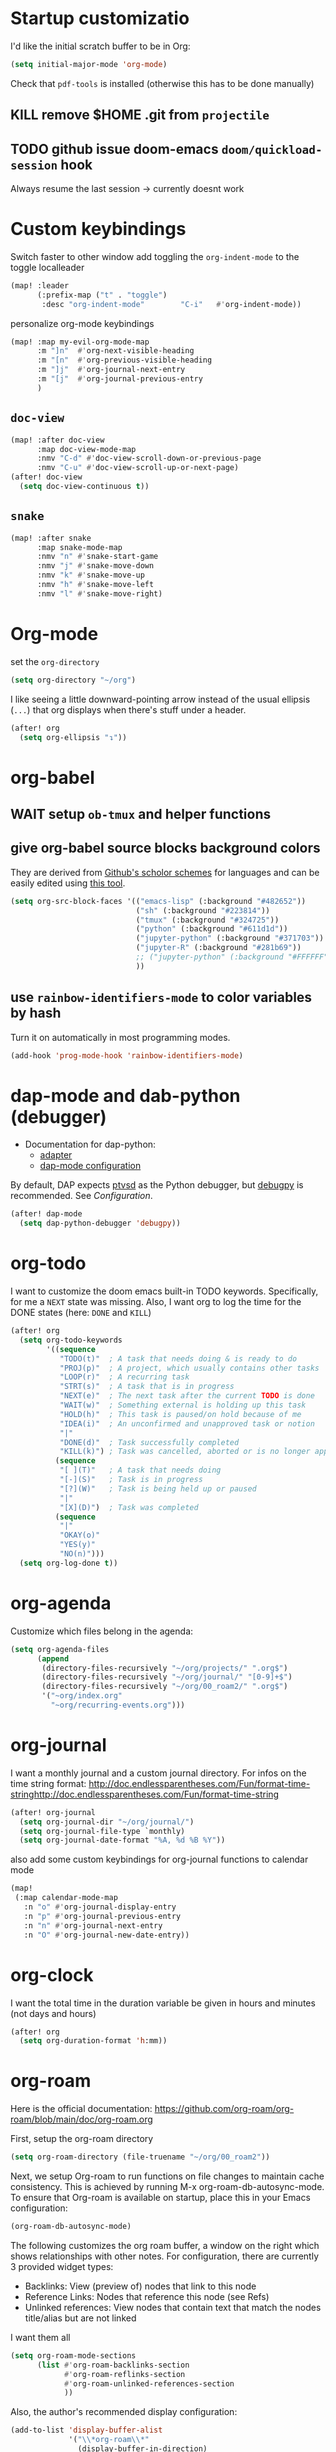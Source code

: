 * Startup customizatio
I'd like the initial scratch buffer to be in Org:

#+begin_src emacs-lisp
  (setq initial-major-mode 'org-mode)
#+end_src


Check that =pdf-tools= is installed (otherwise this has to be done manually)
# #+begin_src emacs-lisp
#   (pdf-tools-install)
# #+end_src
** KILL remove $HOME .git from =projectile=
CLOSED: [2024-02-24 Sa 14:55]
# Emacs will assume $HOME is the root of any project living under $HOME. If this
# isn't desired, you will need to remove ".git" from
# `projectile-project-root-files-bottom-up' (a variable), e.g.
# #+begin_src emacs-lisp
# (after! projectile
#   (setq projectile-project-root-files-bottom-up
#         (remove ".git" projectile-project-root-files-bottom-up)))
# #+end_src

** TODO github issue doom-emacs =doom/quickload-session= hook
Always resume the last session → currently doesnt work

# #+begin_src emacs-lisp
#   (add-hook! 'window-setup-hook #'doom/quickload-session)
# #+end_src

* Custom keybindings
Switch faster to other window
add toggling the =org-indent-mode= to the toggle localleader

#+begin_src emacs-lisp
  (map! :leader
        (:prefix-map ("t" . "toggle")
         :desc "org-indent-mode"        "C-i"   #'org-indent-mode))
#+end_src

#+RESULTS:
: org-indent-mode

personalize org-mode keybindings
#+begin_src emacs-lisp
(map! :map my-evil-org-mode-map
      :m "]n"  #'org-next-visible-heading
      :m "[n"  #'org-previous-visible-heading
      :m "]j"  #'org-journal-next-entry
      :m "[j"  #'org-journal-previous-entry
      )

#+end_src

#+RESULTS:

** =doc-view=
#+begin_src emacs-lisp
(map! :after doc-view
      :map doc-view-mode-map
      :nmv "C-d" #'doc-view-scroll-down-or-previous-page
      :nmv "C-u" #'doc-view-scroll-up-or-next-page)
(after! doc-view
  (setq doc-view-continuous t))
#+end_src

#+RESULTS:


** =snake=
#+begin_src emacs-lisp
(map! :after snake
      :map snake-mode-map
      :nmv "n" #'snake-start-game
      :nmv "j" #'snake-move-down
      :nmv "k" #'snake-move-up
      :nmv "h" #'snake-move-left
      :nmv "l" #'snake-move-right)
#+end_src

* Org-mode
set the =org-directory=
#+BEGIN_SRC emacs-lisp
(setq org-directory "~/org")
#+END_SRC

I like seeing a little downward-pointing arrow instead of the usual ellipsis
(=...=) that org displays when there's stuff under a header.

#+begin_src emacs-lisp
(after! org
  (setq org-ellipsis "↴"))
#+end_src

* org-babel
** WAIT setup =ob-tmux= and helper functions

# #+BEGIN_SRC emacs-lisp
#   (use-package ob-tmux
#     ;; Install package automatically (optional)
#     :custom
#     (org-babel-default-header-args:tmux
#      '((:results . "silent")	;
#        (:session . "default")	; The default tmux session to send code to
#        (:socket  . nil)))		; The default tmux socket to communicate with
#     ;; The tmux sessions are prefixed with the following string.
#     ;; You can customize this if you like.
#     (org-babel-tmux-session-prefix "ob-")
#     ;; The terminal that will be used.
#     ;; You can also customize the options passed to the terminal.
#     ;; The default terminal is "gnome-terminal" with options "--".
#     (org-babel-tmux-terminal "xterm")
#     (org-babel-tmux-terminal-opts '("-T" "ob-tmux" "-e"))
#     ;; Finally, if your tmux is not in your $PATH for whatever reason, you
#     ;; may set the path to the tmux binary as follows:
#     (org-babel-tmux-location "/usr/local/bin/tmux"))
# #+END_SRC

# I was involved in improving =ob-tmux= by testing the following code. It allows
# to use =org-babel-open-src-block-result= in a special way to print the output
# back to org. For background see [[https://github.com/ahendriksen/ob-tmux/issues/6][this issue]].

# #+BEGIN_SRC emacs-lisp
#   (defun ob-tmux--insert-result ()
#     (interactive)
#     (let ((info (org-babel-get-src-block-info 'light)))
#       (when (and info (string-equal "tmux" (nth 0 info)))
#         (let* ((params (nth 2 info))
#                (org-session (cdr (assq :session params)))
#                (socket (cdr (assq :socket params)))
#                (socket (when socket (expand-file-name socket)))
#                (ob-session (ob-tmux--from-org-session org-session socket)))
#           (org-babel-insert-result
#                (ob-tmux--execute-string ob-session
#                                         "capture-pane"
#                                         "-p" ;; print to stdout

#                                         "-t" (ob-tmux--session ob-session))
#                '("replace"))))))

#   (defun ob-tmux--edit-result ()
#     (interactive)
#     (pcase (org-babel-get-src-block-info 'light)
#       (`(,_ ,_ ,arguments ,_ ,_ ,start ,_)
#        (save-excursion
#          ;; Go to the results, if there aren't any then run the block.
#          (goto-char start)
#          (goto-char (or (org-babel-where-is-src-block-result)
#                         (progn (org-babel-execute-src-block)
#                                (org-babel-where-is-src-block-result))))
#          (end-of-line)
#          (skip-chars-forward " \r\t\n")
#          (org-edit-special)
#          (delete-trailing-whitespace)
#          (end-of-buffer)
#          t))
#       (_ nil)))

#   (defun ob-tmux--open-src-block-result (orig-fun &rest args)
#     (let ((info (org-babel-get-src-block-info 'light)))
#       (if (and info (string-equal "tmux" (nth 0 info)))
#           (progn
#             (ob-tmux--insert-result)
#             (ob-tmux--edit-result))
#         (apply orig-fun args))))

#   (advice-add 'org-babel-open-src-block-result
#               :around #'ob-tmux--open-src-block-result)
# #+END_SRC

** give org-babel source blocks background colors

They are derived from [[https://github.com/ozh/github-colors/blob/master/colors.json][Github's scholor schemes]] for languages and can be easily
edited using [[https://htmlcolorcodes.com/color-picker/][this tool]].

#+BEGIN_SRC emacs-lisp
  (setq org-src-block-faces '(("emacs-lisp" (:background "#482652"))
                              ("sh" (:background "#223814"))
                              ("tmux" (:background "#324725"))
                              ("python" (:background "#611d1d"))
                              ("jupyter-python" (:background "#371703"))
                              ("jupyter-R" (:background "#281b69"))
                              ;; ("jupyter-python" (:background "#FFFFFF"))
                              ))
#+END_SRC

#+RESULTS:
| emacs-lisp     | (:background #482652) |
| sh             | (:background #223814) |
| tmux           | (:background #324725) |
| python         | (:background #611d1d) |
| jupyter-python | (:background #371703) |
| jupyter-R      | (:background #281b69) |
** use =rainbow-identifiers-mode= to color variables by hash

Turn it on automatically in most programming modes.

#+BEGIN_SRC emacs-lisp
  (add-hook 'prog-mode-hook 'rainbow-identifiers-mode)

#+END_SRC

#+RESULTS:
| rainbow-identifiers-mode | hl-todo-mode | +corfu-add-cape-file-h | display-line-numbers-mode | highlight-numbers-mode | vi-tilde-fringe-mode |

* dap-mode and dab-python (debugger)
- Documentation for dap-python:
  - [[https://github.com/microsoft/debugpy/][adapter]]
  - [[https://emacs-lsp.github.io/dap-mode/page/configuration/#python][dap-mode configuration]]

By default, DAP expects [[https://github.com/Microsoft/ptvsd][ptvsd]] as the Python debugger, but [[https://github.com/microsoft/debugpy][debugpy]] is
recommended. See [[*Configuration][Configuration]].
#+begin_src emacs-lisp
(after! dap-mode
  (setq dap-python-debugger 'debugpy))
#+end_src
* org-todo

I want to customize the doom emacs built-in TODO keywords. Specifically, for me
a =NEXT= state was missing. Also, I want org to log the time for the DONE states
(here: =DONE= and =KILL=)

#+begin_src emacs-lisp
  (after! org
    (setq org-todo-keywords
          '((sequence
             "TODO(t)"  ; A task that needs doing & is ready to do
             "PROJ(p)"  ; A project, which usually contains other tasks
             "LOOP(r)"  ; A recurring task
             "STRT(s)"  ; A task that is in progress
             "NEXT(e)"  ; The next task after the current TODO is done
             "WAIT(w)"  ; Something external is holding up this task
             "HOLD(h)"  ; This task is paused/on hold because of me
             "IDEA(i)"  ; An unconfirmed and unapproved task or notion
             "|"
             "DONE(d)"  ; Task successfully completed
             "KILL(k)") ; Task was cancelled, aborted or is no longer applicable
            (sequence
             "[ ](T)"   ; A task that needs doing
             "[-](S)"   ; Task is in progress
             "[?](W)"   ; Task is being held up or paused
             "|"
             "[X](D)")  ; Task was completed
            (sequence
             "|"
             "OKAY(o)"
             "YES(y)"
             "NO(n)")))
    (setq org-log-done t))

#+end_src

* org-agenda

Customize which files belong in the agenda:

#+begin_src emacs-lisp
  (setq org-agenda-files
        (append
         (directory-files-recursively "~/org/projects/" ".org$")
         (directory-files-recursively "~/org/journal/" "[0-9]+$")
         (directory-files-recursively "~/org/00_roam2/" ".org$")
         '("~org/index.org"
           "~org/recurring-events.org")))
#+end_src

#+RESULTS:
| ~/org/projects/blog-ideas.org | ~/org/projects/dim-forschung.org | ~/org/projects/dim-lehre.org | ~/org/projects/dim-technik.org | ~/org/projects/dim-verwaltung-technik.org | ~/org/projects/divmed.org | ~/org/projects/eggeling.org | ~/org/projects/life.org | ~/org/projects/medinetz-jena.org | ~/org/projects/music-ideas.org | ~/org/projects/reading-list.org | ~/org/projects/rls-kritmint.org | ~/org/projects/sgz-quer.org | ~/org/journal/20230801 | ~/org/journal/20230901 | ~/org/journal/20231001 | ~/org/journal/20231101 | ~/org/journal/20231201 | ~/org/journal/20240101 | ~/org/journal/20240201 | ~/org/journal/20240301 | ~/org/journal/20240401 | ~/org/journal/20240501 | ~/org/journal/20240601 | ~/org/journal/20240701 | ~/org/journal/20240801 | ~/org/journal/20240901 | ~/org/journal/20241001 | ~/org/journal/20241101 | ~/org/journal/20241201 | ~/org/journal/20241202 | ~/org/journal/20250101 | ~/org/00_roam2/daily/2025-01-11.org | ~/org/00_roam2/20241231155159-init.org | ~/org/00_roam2/20250109134019-anova.org | ~/org/00_roam2/20250109134049-statistical_tests.org | ~/org/00_roam2/20250109142817-maths_and_statistics.org | ~/org/00_roam2/20250109145642-statistics_t_test.org | ~/org/00_roam2/20250109150110-wilcoxon_test.org | ~/org/00_roam2/20250109150226-chi_square.org | ~/org/00_roam2/20250109150249-binomial_test.org | ~/org/00_roam2/20250109150359-mann_whitney_test.org | ~/org/00_roam2/20250109150428-fishers_test.org | ~/org/00_roam2/20250109150542-log_rank_test.org | ~/org/00_roam2/20250109150600-mantel_haenszel_test.org | ~/org/00_roam2/20250109150706-mcnemars_test.org | ~/org/00_roam2/20250109150748-hazard_regression.org | ~/org/00_roam2/20250109150958-tukey_kramer_test.org | ~/org/00_roam2/20250109151058-bartletts_test.org | ~/org/00_roam2/20250109151143-kruskal_wallis_test.org | ~/org/00_roam2/20250109151600-friedman_test.org | ~/org/00_roam2/20250109151637-cochrane_s_q_test.org | ~/org/00_roam2/20250109151759-pearson_correlation.org | ~/org/00_roam2/20250109151858-spearman_correlation.org | ~/org/00_roam2/20250109152008-contingency_coefficients.org | ~/org/00_roam2/20250109152040-linear_regression.org | ~/org/00_roam2/20250109152157-nonlinear_regression.org | ~/org/00_roam2/20250109152220-nonparametric_regression.org | ~/org/00_roam2/20250109152258-logistic_regression.org | ~/org/00_roam2/20250109152836-maihda_analysis.org | ~/org/00_roam2/20250109153050-intersectional_research_methods.org | ~/org/00_roam2/20250109153143-progress_plus_framework.org | ~/org/00_roam2/20250109153243-diversity_medicine.org | ~/org/00_roam2/20250109153318-intersectionality.org | ~/org/00_roam2/20250109153920-german_diabetes_risk_score.org | ~/org/00_roam2/20250109154122-diabetes_mellitus.org | ~/org/00_roam2/20250109154150-internal_medicine.org | ~/org/00_roam2/20250109154231-medical_sciences.org | ~org/index.org | ~org/recurring-events.org |

* org-journal

I want a monthly journal and a custom journal directory.
For infos on the time string format:
http://doc.endlessparentheses.com/Fun/format-time-stringhttp://doc.endlessparentheses.com/Fun/format-time-string

#+begin_src emacs-lisp
  (after! org-journal
    (setq org-journal-dir "~/org/journal/")
    (setq org-journal-file-type `monthly)
    (setq org-journal-date-format "%A, %d %B %Y"))
#+end_src

also add some custom keybindings for org-journal functions to calendar mode

#+begin_src emacs-lisp
(map!
 (:map calendar-mode-map
   :n "o" #'org-journal-display-entry
   :n "p" #'org-journal-previous-entry
   :n "n" #'org-journal-next-entry
   :n "O" #'org-journal-new-date-entry))

#+end_src

#+RESULTS:

* org-clock
I want the total time in the duration variable be given in hours and minutes
(not days and hours)
#+begin_src emacs-lisp
(after! org
  (setq org-duration-format 'h:mm))
#+end_src

#+RESULTS:
: h:mm

* org-roam
Here is the official documentation:
https://github.com/org-roam/org-roam/blob/main/doc/org-roam.org

First, setup the org-roam directory

#+begin_src emacs-lisp
(setq org-roam-directory (file-truename "~/org/00_roam2"))
#+end_src

#+RESULTS:
: /home/lea/org/00_roam2

Next, we setup Org-roam to run functions on file changes to maintain cache
consistency. This is achieved by running M-x org-roam-db-autosync-mode. To
ensure that Org-roam is available on startup, place this in your Emacs
configuration:

#+begin_src emacs-lisp
(org-roam-db-autosync-mode)
#+end_src

The following customizes the org roam buffer, a window on the right which shows
relationships with other notes. For configuration, there are currently 3
provided widget types:

- Backlinks: View (preview of) nodes that link to this node
- Reference Links: Nodes that reference this node (see Refs)
- Unlinked references: View nodes that contain text that match the nodes
  title/alias but are not linked

I want them all

#+begin_src emacs-lisp
(setq org-roam-mode-sections
      (list #'org-roam-backlinks-section
            #'org-roam-reflinks-section
            #'org-roam-unlinked-references-section
            ))
#+end_src

Also, the author's recommended display configuration:

#+begin_src emacs-lisp
(add-to-list 'display-buffer-alist
             '("\\*org-roam\\*"
               (display-buffer-in-direction)
               (direction . right)
               (window-width . 0.33)
               (window-height . fit-window-to-buffer)))
#+end_src

* org-transclusion
#+begin_src emacs-lisp
(use-package! org-transclusion
  :after org
  :init
  (map!
   :map org-transclusion-map
   :leader
   (:prefix ("n" . "notes")
            (:prefix ("i" . "transclusion")
                     :desc "add transcluded text at point" :nvme "a" #'org-transclusion-add
                     :desc "add all active transclusions in buffer" :nvme "A" #'org-transclusion-add-all
                     :desc "make transclusion from link at point" :nvme "l" #'org-transclusion-make-from-link
                     :desc "remove transcluded text at point" :nvme "r" #'org-transclusion-remove
                     :desc "remove all transcluded text in buffer" :nvme "R" #'org-transclusion-remove-all
                     :desc "open source of transclusion at point" :nvme "o" #'org-transclusion-open-source
                     :desc "move to source of transclusion at point" :nvme "O" #'org-transclusion-move-to-source
                     :desc "Org Transclusion Mode" :nvme "t" #'org-transclusion-mode
                     :desc "activate transclusion setup in buffer" :nvme "C-a" #'org-transclusion-activate
                     :desc "deactivate transclusion setup in buffer" :nvme "C-d" #'org-transclusion-deactivate
                     :desc "demote transcluded subtree at point" :nvme "C-h" #'org-transclusion-demote-subtree
                     :desc "promote transcluded subtree at point" :nvme "C-l" #'org-transclusion-promote-subtree
                     :desc "exit live-sync edit at point" :nvme "C-e" #'org-transclusion-live-sync-exit
                     :desc "start live-sync edit at point" :nvme "C-s" #'org-transclusion-live-sync-start
                     :desc "paste to live-sync edit " :nvme "C-p" #'org-transclusion-live-sync-paste
                     )
            )
   )
  )

#+end_src

#+RESULTS:
: org-transclusion

one problem that arises with transcluded =emacs-jupyter= source blocks is that
=org-ctrl-c-ctrl-c= fails with the message "Text is read only!". In [[https:github.com/nobiot/org-transclusion/issues/86][this issue]]
they discussed a workaround

#+begin_src emacs-lisp
(defun my/org-ctrl-c-ctrl-c ()
  (interactive)
  (setq inhibit-read-only t)
  (org-ctrl-c-ctrl-c)
  (setq inhibit-read-only nil))

(map!
 :after org
 :map org-mode-map
 "C-c C-c" #'my/org-ctrl-c-ctrl-c
 )

#+end_src


* TODO org-export - check if still necessary (it's in =packages.el=)
I want to add the twitter bootstrap export to the org export dialogue


#+begin_src emacs-lisp
(use-package! ox-twbs
  :after ox)
#+end_src

* Zetteldeft
#+begin_src emacs-lisp :results silent
(after! deft
  (setq deft-default-extension "org")
  (setq deft-extensions '("org" "md" "txt"))
  (setq deft-use-filename-as-title t)
  (setq deft-directory "~/org/00_zd")
  (setq deft-auto-save-interval 60)
  )
#+end_src

Firstly, deft works only inside a =deft-dir=, which is set above. then start deft.

A Zettelkasten system has no fixed single hierarchy, but it is often convenient
to maintain a base or home note.
Such a note provides structure: it can link to other notes, which in turn
gathers links to notes on a specific theme.

In any case, moving to the home note should be easy, which is where
=zetteldeft-go-home= comes in, accessible with =C-c d h=.

For this to work, you need to first store a note ID in =zetteldeft-home-id=.
For this knowledge base, we could do the following:

#+begin_src emacs-lisp
(defun zetteldeft-go-home ()
  "Move to a designated home note.
Set `zetteldeft-home-id' to an ID string of your home note."
  (interactive)
  (if (stringp zetteldeft-home-id)
      (zetteldeft-find-file
        (zetteldeft--id-to-full-path zetteldeft-home-id))
    (message "No home set. Provide a string to zetteldeft-home-id.")))

(after! zetteldeft
  (setq zetteldeft-home-id "2021-11-30-2245")
  )

(setq zetteldeft-home-id "2021-11-30-2245")
#+end_src

If you have large sets of notes, =deft-refresh= can take a while.
One way to speed things up is to temporarily increase Emacs' garbage collection threshold.

#+begin_src emacs-lisp
;(defun zd-dir-big ()
;  (interactive)
;  (let ((gc-cons-threshold most-positive-fixnum))
;    (deft)
;    (setq deft-directory "~/zd-big/")
;    (deft-refresh)))
#+end_src

Now add some keybindings:

#+begin_src emacs-lisp
(map! :map zetteldeft-map
      :leader
      (:prefix ("d" . "zettel")
                :desc "deft"            :nvme "d" #'deft
                :desc "new search"      :nvme "D" #'zetteldeft-deft-new-search
                :desc "refresh"         :nvme "R" #'deft-refresh
                :desc "search at point" :nvme "s" #'zetteldeft-search-at-point
                :desc "search current id" :nvme "c" #'zetteldeft-search-current-id
                :desc "follow link"     :nvme "f" #'zetteldeft-follow-link
                :desc "avy file other window" :nvme "F" #'zetteldeft-avy-file-search-ace-window
                :desc "browse"          :nvme "." #'zetteldeft-browse
                :desc "go home"         :nvme "h" #'zetteldeft-go-home
                :desc "avy link search" :nvme "l" #'zetteldeft-avy-link-search
                :desc "insert list of links" :nvme "L" #'zetteldeft-insert-list-links-block
                :desc "avy tag search"  :nvme "t" #'zetteldeft-avy-tag-search
                :desc "tag list"        :nvme "T" #'zetteldeft-tag-buffer
                :desc "insert tag"      :nvme "#" #'zetteldeft-tag-insert
                :desc "remove tag"      :nvme "$" #'zetteldeft-tag-remove
                :desc "search tag"      :nvme "/" #'zetteldeft-search-tag
                :desc "insert id"       :nvme "i" #'zetteldeft-find-file-id-insert
                :desc "insert id full search" :nvme "C-i" #'zetteldeft-full-search-id-insert
                :desc "insert full title" :nvme "I" #'zetteldeft-find-file-full-title-insert
                :desc "insert title full search" :nvme "C-I" #'zetteldeft-full-search-full-title-insert
                :desc "find file"       :nvme "o" #'zetteldeft-find-file
                :desc "new file"        :nvme "n" #'zetteldeft-new-file
                :desc "new file & link" :nvme "N" #'zetteldeft-new-file-and-link
                :desc "new file & backlink" :nvme "B" #'zetteldeft-new-file-and-backlink
                :desc "add backlink"    :nvme "b" #'zetteldeft-backlink-add
                :desc "rename"          :nvme "r" #'zetteldeft-file-rename
                :desc "count words"     :nvme "x" #'zetteldeft-count-words
                )
      )

#+end_src

* Optimize citations with =zotxt-emacs= and Zotero integration
zotxt-emacs works with zotxt to provide Emacs integration with Zotero, allowing
you to manage citation keys for pandoc markdown documents as well as org mode
links to items in your Zotero collection.

Note: on Github this project is called https://github.com/egh/zotxt-emacs and
shouldn't be confused with the zotero extension with the same name which this
emacs mode is using (https://github.com/egh/zotxt)

To insert a link to a reference into a org-mode document, first enable the
=org-zotxt= minor mode. To insert citation keys into a markdown document (for
use with =pandoc=), first enable =zotxt-citekey= minor mode (see =** Editing
with Markdown=)

#+BEGIN_SRC emacs-lisp
  (add-hook 'org-mode-hook #'org-zotxt-mode)
  (add-hook 'org-mode-hook #'org-zotxt-mode)

#+END_SRC

Now add some keybindings:

#+begin_src emacs-lisp
(map! :map zotxt-map
      :leader
      (:prefix ("z" . "zotero")
                :desc "org insert item"         :nvme "i" #'org-zotxt-insert-reference-link
                :desc "org update link here"    :nvme "u" #'org-zotxt-update-reference-link-at-point
                :desc "org update all links"    :nvme "U" #'org-zotxt-update-all-reference-links
                :desc "org open attachment"     :nvme "a" #'org-zotxt-open-attachment
                :desc "insert citekey"          :nvme "k" #'zotxt-citekey-insert
                :desc "select citekey in Zotero" :nvme "s" #'zotxt-citekey-select-item-at-point
                )
      )

#+end_src


for org-mode:
- Then you can use: =C-c " i= (=org-zotxt-insert-reference-link=) to insert an
  item.
- To update the current link text at point to reflect changed metadata from
  Zotero, use =C-c " u= (=org-zotxt-update-reference-link-at-point=).
- To open an attachment of the link at point, use =C-c " a=
  (=org-zotxt-open-attachment=)

  for markdown:
  - Then you can use: =C-c " k= (=zotxt-citekey-insert=) to insert a citation
    key.
  - You can also use =complete-at-point= to complete the citekey. For example, if
    you type =@doe= =M-x completion-at-point=, you will be presented with a list of
    completions. In =markdown-mode= this is not bound to any key sequence, but
    you can of course bind it as you would like.
  - See zotxt website for instructions on using =pandoc-zotxt.lua= to
    automatically connect to a running Zotero instance to fetch citation data
    when using pandoc.

Lastly, we want the inserted links with the form
=zotero://select/library/items/ZJGPX6KU= to open with Zotero

#+begin_src emacs-lisp
  (defun zotero-open (zotero-link)
    (start-process "zotero_open" nil "open" (concat "zotero:" zotero-link)))

  (after! ol
    (org-link-set-parameters "zotero" :follow #'zotero-open))

#+end_src

#+RESULTS:
| :follow | zotero-open | :export | org-zotxt--link-export |

* fine-tuning =init.el= - rainbow mode

first, use rainbow mode in org-mode

#+begin_src emacs-lisp
(add-hook 'org-mode-hook 'rainbow-mode)
#+end_src

=hl-line-mode= overrides the color highlighting of =rainbow-mode=, limiting the
use of that plugin and on-site color changes using =kurecolor=. To automatically
disable it only when =rainbow-mode= is active, you can add the following hook:

#+begin_src emacs-lisp

(add-hook! 'rainbow-mode-hook
  (hl-line-mode (if rainbow-mode -1 +1)))
#+end_src
* Wrap paragraphs automatically and keep bold lines on line breaks

=AutoFillMode= automatically wraps paragraphs, kinda like hitting =M-q=. I wrap
a lot of paragraphs, so this automatically wraps 'em when I'm writing text,
Markdown, or Org.

#+begin_src emacs-lisp
  (add-hook 'text-mode-hook 'auto-fill-mode)
  (add-hook 'gfm-mode-hook 'auto-fill-mode)
  (add-hook 'org-mode-hook 'auto-fill-mode)
#+end_src

The preset in org-mode is to only allow 1 line. This is not enough ;)

#+BEGIN_SRC emacs-lisp
  (with-eval-after-load 'org
  ;; Allow multiple line Org emphasis markup.
  ;; http://emacs.stackexchange.com/a/13828/115
  (setcar (nthcdr 4 org-emphasis-regexp-components) 20) ;Up to 20 lines, default is just 1
  ;; Below is needed to apply the modified `org-emphasis-regexp-components'
  ;; settings from above.
  (org-set-emph-re 'org-emphasis-regexp-components org-emphasis-regexp-components))
#+END_SRC

* Add wordcount to modeline

#+begin_src emacs-lisp
(setq doom-modeline-enable-word-count t)
#+end_src

#+RESULTS:
: t
